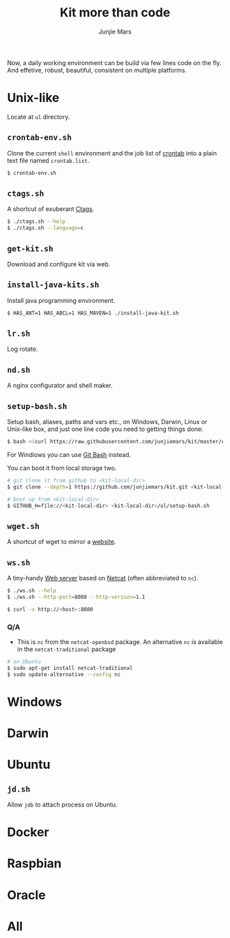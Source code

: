 #+TITLE: Kit more than code
#+AUTHOR: Junjie Mars
#+STARTUP: overview
#+OPTIONS: toc:2


Now, a daily working environment can be build via few lines code on
the fly. And effetive, robust, beautiful, consistent on multiple
platforms.

* Unix-like
	:PROPERTIES:
	:CUSTOM_ID: unix_like
	:END:

Locate at =ul= directory.

** =crontab-env.sh=
	 :PROPERTIES:
	 :CUSTOM_ID: crontab_envsh
	 :END:

Clone the current =shell= environment and the job list of [[https://en.wikipedia.org/wiki/Cron][crontab]] into
a plain text file named =crontab.list=.

#+BEGIN_SRC sh
$ crontab-env.sh
#+END_SRC

** =ctags.sh=
	 :PROPERTIES:
	 :CUSTOM_ID: ctagssh
	 :END:

A shortcut of exuberant [[https://en.wikipedia.org/wiki/Ctags][Ctags]].

#+BEGIN_SRC sh
$ ./ctags.sh --help
$ ./ctags.sh --language=c
#+END_SRC

** =get-kit.sh=
	 :PROPERTIES:
	 :CUSTOM_ID: get_kitsh
	 :END:

Download and configure kit via web.

** =install-java-kits.sh=
	 :PROPERTIES:
	 :CUSTOM_ID: install_java_kitsh
	 :END:

Install java programming environment.

#+BEGIN_SRC sh
$ HAS_ANT=1 HAS_ABCL=1 HAS_MAVEN=1 ./install-java-kit.sh
#+END_SRC

** =lr.sh=
	 :PROPERTIES:
	 :CUSTOM_ID: LRSH
	 :END:

Log rotate.

** =nd.sh=
	 :PROPERTIES:
	 :CUSTOM_ID: ndsh
	 :END:

A nginx configurator and shell maker.

** =setup-bash.sh=
	 :PROPERTIES:
	 :CUSTOM_ID: setup_bashsh
	 :END:

Setup bash, aliases, paths and vars etc., on Windows, Darwin, Linux or
Unix-like box, and just one line code you need to getting things done:
#+BEGIN_SRC sh
$ bash <(curl https://raw.githubusercontent.com/junjiemars/kit/master/ul/setup-bash.sh)
#+END_SRC

For Windiows you can use [[https://git-scm.com/downloads][Git Bash]] instead.

You can boot it from local storage two.
#+BEGIN_SRC sh
# git clone it from github to <kit-local-dir>
$ git clone --depth=1 https://github.com/junjiemars/kit.git <kit-local-dir>

# boot up from <kit-local-dir>
$ GITHUB_H=file://<kit-local-dir> <kit-local-dir>/ul/setup-bash.sh
#+END_SRC

** =wget.sh=
	 :PROPERTIES:
	 :CUSTOM_ID: wgetsh
	 :END:

A shortcut of wget to mirror a [[https://en.wikipedia.org/wiki/Website][website]].

** =ws.sh=
	 :PROPERTIES:
	 :CUSTOM_ID: wssh
	 :END:

A tiny-handy [[https://en.wikipedia.org/wiki/Web_server][Web server]] based on [[https://en.wikipedia.org/wiki/Netcat][Netcat]] (often abbreviated to =nc=).

#+BEGIN_SRC sh
$ ./ws.sh --help
$ ./ws.sh --http-port=8080 --http-version=1.1

$ curl -v http://<host>:8080
#+END_SRC

*** Q/A

- This is =nc= from the =netcat-openbsd= package. An alternative =nc=
  is available in the =netcat-traditional= package
#+BEGIN_SRC sh
# on Ubuntu
$ sudo apt-get install netcat-traditional
$ sudo update-alternative --config nc
#+END_SRC

* Windows
	:PROPERTIES:
	:CUSTOM_ID: windows
	:END:

* Darwin
	:PROPERTIES:
	:CUSTOM_ID: darwin
	:END:

* Ubuntu
	:PROPERTIES:
	:CUSTOM_ID: ubuntu
	:END:

** =jd.sh=
	 :PROPERTIES:
	 :CUSTOM_ID: jdsh
	 :END:

Allow =jdb= to attach process on Ubuntu.

* Docker
	:PROPERTIES:
	:CUSTOM_ID: docker
	:END:

* Raspbian
	:PROPERTIES:
	:CUSTOM_ID: raspbian
	:END:

* Oracle
	:PROPERTIES:
	:CUSTOM_ID: oracle
	:END:

* All
	:PROPERTIES:
	:CUSTOM_ID: all
	:END:


